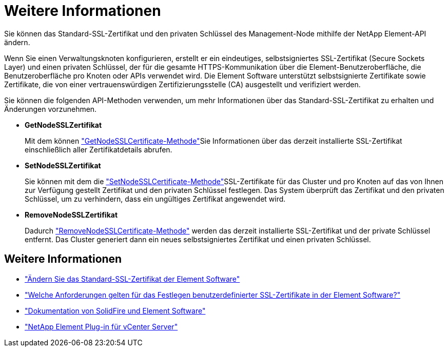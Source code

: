 = Weitere Informationen
:allow-uri-read: 


Sie können das Standard-SSL-Zertifikat und den privaten Schlüssel des Management-Node mithilfe der NetApp Element-API ändern.

Wenn Sie einen Verwaltungsknoten konfigurieren, erstellt er ein eindeutiges, selbstsigniertes SSL-Zertifikat (Secure Sockets Layer) und einen privaten Schlüssel, der für die gesamte HTTPS-Kommunikation über die Element-Benutzeroberfläche, die Benutzeroberfläche pro Knoten oder APIs verwendet wird. Die Element Software unterstützt selbstsignierte Zertifikate sowie Zertifikate, die von einer vertrauenswürdigen Zertifizierungsstelle (CA) ausgestellt und verifiziert werden.

Sie können die folgenden API-Methoden verwenden, um mehr Informationen über das Standard-SSL-Zertifikat zu erhalten und Änderungen vorzunehmen.

* *GetNodeSSLZertifikat*
+
Mit dem können link:../api/reference_element_api_getnodesslcertificate.html["GetNodeSSLCertificate-Methode"]Sie Informationen über das derzeit installierte SSL-Zertifikat einschließlich aller Zertifikatdetails abrufen.

* *SetNodeSSLZertifikat*
+
Sie können mit dem die link:../api/reference_element_api_setnodesslcertificate.html["SetNodeSSLCertificate-Methode"]SSL-Zertifikate für das Cluster und pro Knoten auf das von Ihnen zur Verfügung gestellt Zertifikat und den privaten Schlüssel festlegen. Das System überprüft das Zertifikat und den privaten Schlüssel, um zu verhindern, dass ein ungültiges Zertifikat angewendet wird.

* *RemoveNodeSSLZertifikat*
+
Dadurch link:../api/reference_element_api_removenodesslcertificate.html["RemoveNodeSSLCertificate-Methode"] werden das derzeit installierte SSL-Zertifikat und der private Schlüssel entfernt. Das Cluster generiert dann ein neues selbstsigniertes Zertifikat und einen privaten Schlüssel.





== Weitere Informationen

* link:../storage/reference_post_deploy_change_default_ssl_certificate.html["Ändern Sie das Standard-SSL-Zertifikat der Element Software"]
* https://kb.netapp.com/Advice_and_Troubleshooting/Data_Storage_Software/Element_Software/What_are_the_requirements_around_setting_custom_SSL_certificates_in_Element_Software%3F["Welche Anforderungen gelten für das Festlegen benutzerdefinierter SSL-Zertifikate in der Element Software?"^]
* https://docs.netapp.com/us-en/element-software/index.html["Dokumentation von SolidFire und Element Software"]
* https://docs.netapp.com/us-en/vcp/index.html["NetApp Element Plug-in für vCenter Server"^]

